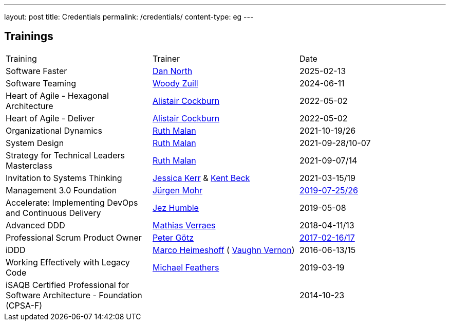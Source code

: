 ---
layout: post
title: Credentials
permalink: /credentials/
content-type: eg
---

== Trainings

[cols="1,1,1"]
|===
| Training
| Trainer
| Date

| Software Faster
| link:https://dannorth.net/[Dan North]
| 2025-02-13

| Software Teaming
| link:https://woodyzuill.com/[Woody Zuill]
| 2024-06-11

| Heart of Agile - Hexagonal Architecture
| link:https://alistaircockburn.com[Alistair Cockburn]
| 2022-05-02

| Heart of Agile - Deliver
| link:https://alistaircockburn.com[Alistair Cockburn]
| 2022-05-02

| Organizational Dynamics
| link:https://ruthmalan.com/[Ruth Malan]
| 2021-10-19/26

| System Design
| link:https://ruthmalan.com/[Ruth Malan]
| 2021-09-28/10-07

| Strategy for Technical Leaders Masterclass
| link:https://ruthmalan.com/[Ruth Malan]
| 2021-09-07/14

| Invitation to Systems Thinking
| link:https://jessitron.com/[Jessica Kerr] & link:https://kentbeck.com/[Kent Beck]
| 2021-03-15/19

| Management 3.0 Foundation
| link:https://juergenmohr.de/[Jürgen Mohr]
| link:https://management30.com/badges/richard-gross-81972236668998bb291089/[2019-07-25/26]

| Accelerate: Implementing DevOps and Continuous Delivery
| link:https://continuousdelivery.com/about/[Jez Humble]
| 2019-05-08

| Advanced DDD
| link:https://verraes.net/[Mathias Verraes]
| 2018-04-11/13

| Professional Scrum Product Owner
| link:https://pgoetz.de/[Peter Götz]
| link:https://www.scrum.org/user/226566[2017-02-16/17]

| iDDD
| link:https://www.heimeshoff.de/[Marco Heimeshoff] ( link:https://github.com/VaughnVernon[Vaughn Vernon])
| 2016-06-13/15

| Working Effectively with Legacy Code
| link:https://michaelfeathers.silvrback.com/[Michael Feathers]
| 2019-03-19

| iSAQB Certified Professional for Software Architecture - Foundation (CPSA-F)
|
| 2014-10-23

|===
